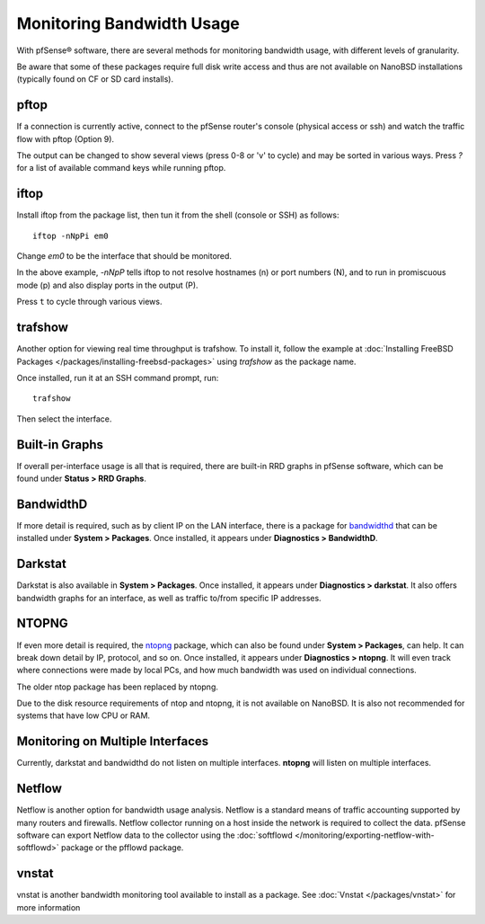 Monitoring Bandwidth Usage
==========================

With pfSense® software, there are several methods for monitoring
bandwidth usage, with different levels of granularity.

Be aware that some of these packages require full disk write access and
thus are not available on NanoBSD installations (typically found on CF
or SD card installs).

pftop
-----

If a connection is currently active, connect to the pfSense router's
console (physical access or ssh) and watch the traffic flow with pftop
(Option 9).

The output can be changed to show several views (press 0-8 or 'v' to
cycle) and may be sorted in various ways. Press `?` for a list of
available command keys while running pftop.

iftop
-----

Install iftop from the package list, then tun it from the shell (console
or SSH) as follows::

  iftop -nNpPi em0

Change *em0* to be the interface that should be monitored.

In the above example, *-nNpP* tells iftop to not resolve hostnames (n)
or port numbers (N), and to run in promiscuous mode (p) and also display
ports in the output (P).

Press ``t`` to cycle through various views.

trafshow
--------

Another option for viewing real time throughput is trafshow. To install
it, follow the example at :doc:`Installing FreeBSD Packages </packages/installing-freebsd-packages>`
using *trafshow* as the package name.

Once installed, run it at an SSH command prompt, run::

  trafshow

Then select the interface.

Built-in Graphs
---------------

If overall per-interface usage is all that is required, there are
built-in RRD graphs in pfSense software, which can be found under
**Status > RRD Graphs**.

BandwidthD
----------

If more detail is required, such as by client IP on the LAN interface,
there is a package for
`bandwidthd <http://bandwidthd.sourceforge.net/>`__ that can be
installed under **System > Packages**. Once installed, it appears under
**Diagnostics > BandwidthD**.

Darkstat
--------

Darkstat is also available in **System > Packages**. Once installed, it
appears under **Diagnostics > darkstat**. It also offers bandwidth
graphs for an interface, as well as traffic to/from specific IP
addresses.

NTOPNG
------

If even more detail is required, the
`ntopng <http://www.ntop.org/overview.html>`__ package, which can
also be found under **System > Packages**, can help. It can break down
detail by IP, protocol, and so on. Once installed, it appears under
**Diagnostics > ntopng**. It will even track where connections were made
by local PCs, and how much bandwidth was used on individual connections.

The older ntop package has been replaced by ntopng.

Due to the disk resource requirements of ntop and ntopng, it is not
available on NanoBSD. It is also not recommended for systems that have
low CPU or RAM.

Monitoring on Multiple Interfaces
---------------------------------

Currently, darkstat and bandwidthd do not listen on multiple interfaces.
**ntopng** will listen on multiple interfaces.

Netflow
-------

Netflow is another option for bandwidth usage analysis. Netflow is a
standard means of traffic accounting supported by many routers and
firewalls. Netflow collector running on a host inside the network is
required to collect the data. pfSense software can export Netflow
data to the collector using the 
:doc:`softflowd </monitoring/exporting-netflow-with-softflowd>`
package or the pfflowd package.

vnstat
------

vnstat is another bandwidth monitoring tool available to install as a
package. See :doc:`Vnstat </packages/vnstat>` for more information
